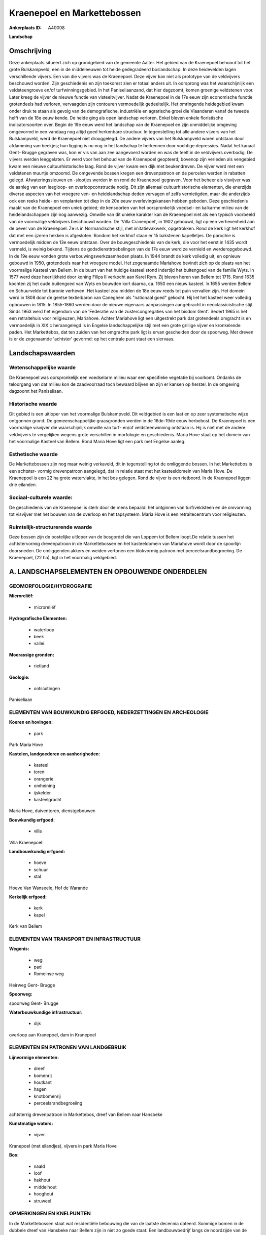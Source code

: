 Kraenepoel en Markettebossen
============================

:Ankerplaats ID: A40008


**Landschap**





Omschrijving
------------

Deze ankerplaats situeert zich op grondgebied van de gemeente Aalter.
Het gebied van de Kraenepoel behoord tot het grote Bulskampveld, een in
de middeleeuwen tot heide gedegradeerd boslandschap. In deze heidevelden
lagen verschillende vijvers. Een van die vijvers was de Kraenepoel. Deze
vijver kan niet als prototype van de veldvijvers beschouwd worden. Zijn
geschiedenis en zijn toekomst zien er totaal anders uit. In oorsprong
was het waarschijnlijk een veldsteengroeve en/of turfwinningsgebied. In
het Paniseliaanzand, dat hier dagzoomt, komen groenige veldstenen voor.
Later kreeg de vijver de nieuwe functie van visteeltvijver. Nadat de
Kraenepoel in de 17e eeuw zijn economische functie grotendeels had
verloren, vervaagden zijn contouren vermoedelijk gedeeltelijk. Het
omringende heidegebied kwam onder druk te staan als gevolg van de
demografische, industriële en agrarische groei die Vlaanderen vanaf de
tweede helft van de 18e eeuw kende. De heide ging als open landschap
verloren. Enkel bleven enkele floristische indicatorsoorten over. Begin
de 19e eeuw werd het landschap van de Kraenepoel en zijn onmiddelijke
omgeving omgevormd in een vandaag nog altijd goed herkenbare structuur.
In tegenstelling tot alle andere vijvers van het Bulskampveld, werd de
Kraenepoel niet drooggelegd. De andere vijvers van het Bulskampveld
waren ontstaan door afdamming van beekjes; hun ligging is nu nog in het
landschap te herkennen door vochtige depressies. Nadat het kanaal Gent-
Brugge gegraven was, kon er vis van aan zee aangevoerd worden en was de
teelt in de veldvijvers overbodig. De vijvers werden leeggelaten. Er
werd voor het behoud van de Kraenepoel geopteerd, bovenop zijn verleden
als vengebied kwam een nieuwe cultuurhistorische laag. Rond de vijver
kwam een dijk met beukendreven. De vijver werd met een veldstenen
muurtje omzoomd. De omgevende bossen kregen een drevenpatroon en de
percelen werden in rabatten gelegd. Afwateringssleuven en -slootjes
werden in en rond de Kraenepoel gegraven. Voor het beheer als visvijver
was de aanleg van een leegloop- en overloopconstructie nodig. Dit zijn
allemaal cultuurhistorische elementen, die enerzijds diverse aspecten
van het vroegere ven- en heidelandschap deden vervagen of zelfs
vernietigden, maar die anderzijds ook een reeks heide- en venplanten tot
diep in de 20e eeuw overlevingskansen hebben geboden. Deze geschiedenis
maakt van de Kraenepoel een uniek gebied; de kensoorten van het
oorspronkelijk voedsel- en kalkarme milieu van de heidelandschappen zijn
nog aanwezig. Omwille van dit unieke karakter kan de Kraenepoel niet als
een typisch voorbeeld van de voormalige veldvijvers beschouwd worden. De
'Villa Cranenpoel', in 1902 gebouwd, ligt op een verhevenheid aan de
oever van de Kraenepoel. Ze is in Normandische stijl, met
imitatievakwerk, opgetrokken. Rond de kerk ligt het kerkhof dat met een
ijzeren hekken is afgesloten. Rondom het kerkhof staan er 15 bakstenen
kapelletjes. De parochie is vermoedelijk midden de 13e eeuw ontstaan.
Over de bouwgeschiedenis van de kerk, die voor het eerst in 1435 wordt
vermeld, is weinig bekend. Tijdens de godsdiensttroebelingen van de 17e
eeuw werd ze vernield en werderopgebouwd. In de 19e eeuw vonden grote
verbouwingswerkzaamheden plaats. In 1944 brandt de kerk volledig uit, en
opnieuw gebouwd in 1950, grotendeels naar het vroegere model. Het
zogenaamde Mariahove bevindt zich op de plaats van het voormalige
Kasteel van Bellem. In de buurt van het huidige kasteel stond indertijd
het buitengoed van de familie Wyts. In 1577 werd deze heerlijkheid door
koning Filips II verkocht aan Karel Rym. Zij bleven heren van Bellem tot
1715. Rond 1635 kochten zij het oude buitengoed van Wyts en bouwden kort
daarna, ca. 1650 een nieuw kasteel. In 1655 werden Bellem en Schuurvelde
tot baronie verheven. Het kasteel zou midden de 18e eeuw reeds tot puin
vervallen zijn. Het domein werd in 1808 door de gentse textielbaron van
Caneghem als "nationaal goed" gekocht. Hij liet het kasteel weer
volledig opbouwen in 1815. In 1855-1860 werden door de nieuwe eigenaars
aanpassingen aangebracht in neoclassicistische stijl. Sinds 1963 werd
het eigendom van de 'Federatie van de zustercongregaties van het bisdom
Gent'. Sedert 1965 is het een retraitehuis voor religieuzen, Mariahove.
Achter Mariahove ligt een uitgestrekt park dat grotendeels omgracht is
en vermoedelijk in XIX c heraangelegd is in Engelse landschappelijke
stijl met een grote grillige vijver en kronkelende paden. Het
Markettebos, dat ten zuiden van het omgrachte park ligt is ervan
gescheiden door de spoorweg. Met dreven is er de zogenaamde 'achtster'
gevormd: op het centrale punt staat een siervaas.




Landschapswaarden
-----------------


Wetenschappelijke waarde
~~~~~~~~~~~~~~~~~~~~~~~~

De Kraenepoel was oorspronkelijk een voedselarm milieu waar een
specifieke vegetatie bij voorkomt. Ondanks de teloorgang van dat milieu
kon de zaadvoorraad toch bewaard blijven en zijn er kansen op herstel.
In de omgeving dagzoomt het Paniseliaan.

Historische waarde
~~~~~~~~~~~~~~~~~~

Dit gebied is een uitloper van het voormalige Bulskampveld. Dit
veldgebied is een laat en op zeer systematische wijze ontgonnen grond.
De gemeenschappelijke graasgronden werden in de 18de-19de eeuw
herbebost. De Kraenepoel is een voormalige visvijver die waarschijnlijk
omwille van turf- en/of veldsteenwinning ontstaan is. Hij is niet met de
andere veldvijvers te vergelijken wegens grote verschillen in morfologie
en geschiedenis. Maria Hove staat op het domein van het voormalige
Kasteel van Bellem. Rond Maria Hove ligt een park met Engelse aanleg.

Esthetische waarde
~~~~~~~~~~~~~~~~~~

De Markettebossen zijn nog maar weinig verkaveld,
dit in tegenstelling tot de omliggende bossen. In het Markettebos is een
achtster- vormig drevenpatroon aangelegd, dat in relatie staat met het
kasteeldomein van Maria Hove. De Kraenepoel is een 22 ha grote
watervlakte, in het bos gelegen. Rond de vijver is een rietboord. In de
Kraenepoel liggen drie eilanden.


Sociaal-culturele waarde:
~~~~~~~~~~~~~~~~~~~~~~~~

De geschiedenis van de Kraenepoel is sterk
door de mens bepaald: het ontginnen van turf/veldsteen en de omvorming
tot visvijver met het bouwen van de overloop en het tapsysteem. Maria
Hove is een retraitecentrum voor religieuzen.

Ruimtelijk-structurerende waarde
~~~~~~~~~~~~~~~~~~~~~~~~~~~~~~~~~

Deze bossen zijn de oostelijke uitloper van de bosgordel die van
Loppem tot Bellem loopt.De relatie tussen het achtstervormig
drevenpatroon in de Markettebossen en het kasteeldomein van Mariahove
wordt door de spoorlijn doorsneden. De omliggenden akkers en weiden
vertonen een blokvormig patroon met perceelsrandbegroeiing. De
Kraenepoel, (22 ha), ligt in het voormalig veldgebied.



A. LANDSCHAPSELEMENTEN EN OPBOUWENDE ONDERDELEN
-----------------------------------------------



GEOMORFOLOGIE/HYDROGRAFIE
~~~~~~~~~~~~~~~~~~~~~~~~

**Microreliëf:**

 * microreliëf


**Hydrografische Elementen:**

 * waterloop
 * beek
 * vallei


**Moerassige gronden:**

 * rietland


**Geologie:**

 * ontsluitingen


Paniseliaan

ELEMENTEN VAN BOUWKUNDIG ERFGOED, NEDERZETTINGEN EN ARCHEOLOGIE
~~~~~~~~~~~~~~~~~~~~~~~~~~~~~~~~~~~~~~~~~~~~~~~~~~~~~~~~~~~~~~~

**Koeren en hovingen:**

 * park


Park Maria Hove

**Kastelen, landgoederen en aanhorigheden:**

 * kasteel
 * toren
 * orangerie
 * omheining
 * ijskelder
 * kasteelgracht


Maria Hove, duiventoren, dienstgebouwen

**Bouwkundig erfgoed:**

 * villa


Villa Kraenepoel

**Landbouwkundig erfgoed:**

 * hoeve
 * schuur
 * stal


Hoeve Van Wanseele, Hof de Warande

**Kerkelijk erfgoed:**

 * kerk
 * kapel


Kerk van Bellem

ELEMENTEN VAN TRANSPORT EN INFRASTRUCTUUR
~~~~~~~~~~~~~~~~~~~~~~~~~~~~~~~~~~~~~~~~~

**Wegenis:**

 * weg
 * pad
 * Romeinse weg


Heirweg Gent- Brugge

**Spoorweg:**

spoorweg Gent- Brugge

**Waterbouwkundige infrastructuur:**

 * dijk


overloop aan Kranepoel, dam in Kranepoel

ELEMENTEN EN PATRONEN VAN LANDGEBRUIK
~~~~~~~~~~~~~~~~~~~~~~~~~~~~~~~~~~~~~

**Lijnvormige elementen:**

 * dreef
 * bomenrij
 * houtkant
 * hagen
 * knotbomenrij
 * perceelsrandbegroeiing

achtsterrig drevenpatroon in Markettebos, dreef van Bellem naar Hansbeke

**Kunstmatige waters:**

 * vijver


Kranepoel (met eilandjes), vijvers in park Maria Hove

**Bos:**

 * naald
 * loof
 * hakhout
 * middelhout
 * hooghout
 * struweel



OPMERKINGEN EN KNELPUNTEN
~~~~~~~~~~~~~~~~~~~~~~~~

In de Markettebossen staat wat residentiële bebouwing die van de laatste
decennia dateerd. Sommige bomen in de dubbele dreef van Hansbeke naar
Bellem zijn in niet zo goede staat. Een landbouwbedrijf langs de
noordzijde van de dreef gelegen, heeft zijn territorium naar de
straatkant toe uitgebreid en zo een stuk van de dreef ingepalmd. Rond de
Kranepoel is een Life- project aan de gang om het originele voedselarme
milieu te herstellen. Hierbij wordt ao het slib geruimd en de vegetatie
rond de oever gekapt.

